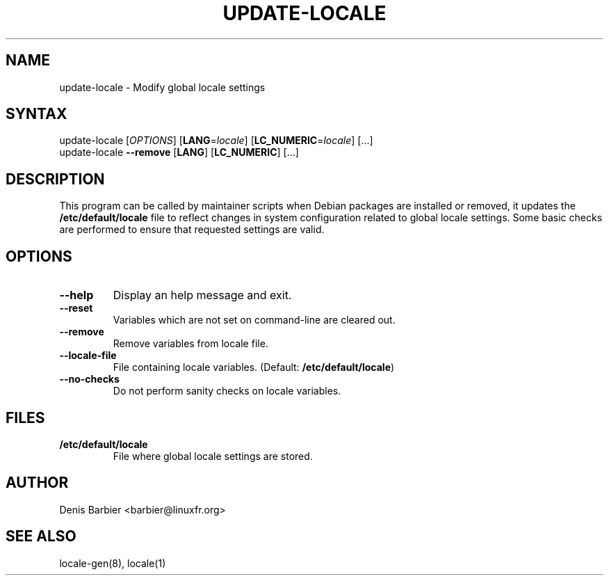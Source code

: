 .TH UPDATE-LOCALE 8 "April 2006" "Debian GNU/Linux"
.SH "NAME"
.LP 
update-locale \- Modify global locale settings
.SH "SYNTAX"
.LP 
update-locale 
.RI [ OPTIONS ]
[\fBLANG\fP=\fIlocale\fP]
[\fBLC_NUMERIC\fP=\fIlocale\fP]
[...]
.br
update-locale 
.B --remove
[\fBLANG\fP]
[\fBLC_NUMERIC\fP]
[...]
.SH "DESCRIPTION"
.LP 
This program can be called by maintainer scripts when Debian packages are
installed or removed, it updates the \fB/etc/default/locale\fP file to
reflect changes in system configuration related to global locale settings.
Some basic checks are performed to ensure that requested settings are valid.
.SH "OPTIONS"
.TP
.B \-\-help
Display an help message and exit.
.TP
.B \-\-reset
Variables which are not set on command-line are cleared out.
.TP
.B \-\-remove
Remove variables from locale file.
.TP
.B \-\-locale\-file
File containing locale variables.  (Default:
.BR /etc/default/locale )
.TP
.B \-\-no\-checks
Do not perform sanity checks on locale variables.
.SH "FILES"
.TP 
.B /etc/default/locale
File where global locale settings are stored.
.SH "AUTHOR"
.LP 
Denis Barbier <barbier@linuxfr.org>
.SH "SEE ALSO"
.LP 
locale\-gen(8), locale(1)
